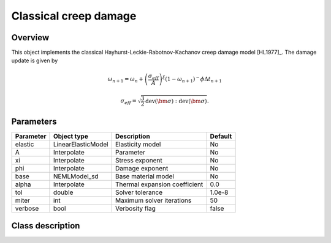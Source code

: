 Classical creep damage
======================

Overview
--------

This object implements the classical Hayhurst-Leckie-Rabotnov-Kachanov creep damage model [HL1977]_.
The damage update is given by 

.. math::
   \omega_{n+1} = \omega_{n} + \left(\frac{\sigma_{eff}}{A}\right)^\xi 
      \left(1 - \omega_{n+1}\right)^-\phi \Delta t_{n+1}

   \sigma_{eff} = \sqrt{\frac{3}{2} \operatorname{dev}\left(\bm{\sigma}\right):\operatorname{dev}\left(\bm{\sigma}\right)}.

Parameters
----------

========== ====================================== ======================================= =======
Parameter  Object type                            Description                             Default
========== ====================================== ======================================= =======
elastic    LinearElasticModel                     Elasticity model                        No
A          Interpolate                            Parameter                               No
xi         Interpolate                            Stress exponent                         No
phi        Interpolate                            Damage exponent                         No
base       NEMLModel_sd                           Base material model                     No
alpha      Interpolate                            Thermal expansion coefficient           0.0
tol        double                                 Solver tolerance                        1.0e-8
miter      int                                    Maximum solver iterations               50
verbose    bool                                   Verbosity flag                          false
========== ====================================== ======================================= =======

Class description
-----------------

.. doxygenclass:: neml::ClassicalCreepDamageModel_sd
   :members:
   :undoc-members:
